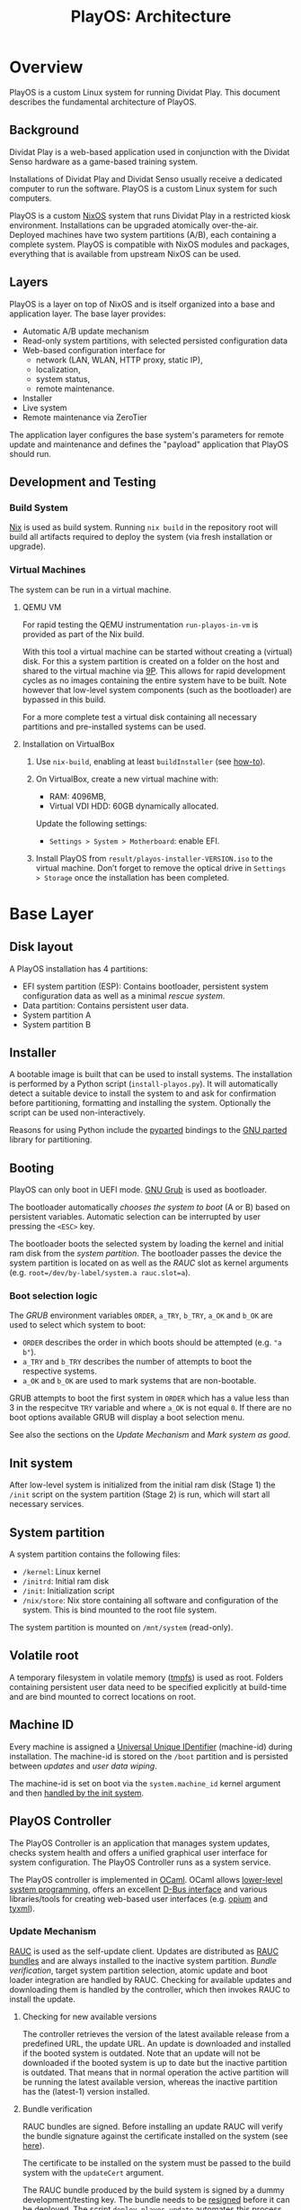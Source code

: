 #+TITLE: PlayOS: Architecture

* Overview

PlayOS is a custom Linux system for running Dividat Play. This document describes the fundamental architecture of PlayOS.

** Background

Dividat Play is a web-based application used in conjunction with the Dividat Senso hardware as a game-based training system.

Installations of Dividat Play and Dividat Senso usually receive a dedicated computer to run the software. PlayOS is a custom Linux system for such computers.

PlayOS is a custom [[https://nixos.org/][NixOS]] system that runs Dividat Play in a restricted kiosk environment. Installations can be upgraded atomically over-the-air. Deployed machines have two system partitions (A/B), each containing a complete system. PlayOS is compatible with NixOS modules and packages, everything that is available from upstream NixOS can be used.

** Layers

PlayOS is a layer on top of NixOS and is itself organized into a base and application layer. The base layer provides:

- Automatic A/B update mechanism
- Read-only system partitions, with selected persisted configuration data
- Web-based configuration interface for
  - network (LAN, WLAN, HTTP proxy, static IP),
  - localization,
  - system status,
  - remote maintenance.
- Installer
- Live system
- Remote maintenance via ZeroTier

The application layer configures the base system's parameters for remote update and maintenance and defines the "payload" application that PlayOS should run.

** Development and Testing

*** Build System

[[https://nixos.org/nix/][Nix]] is used as build system. Running ~nix build~ in the repository root will build all artifacts required to deploy the system (via fresh installation or upgrade).

*** Virtual Machines

The system can be run in a virtual machine.

**** QEMU VM

For rapid testing the QEMU instrumentation ~run-playos-in-vm~ is provided as part of the Nix build.

With this tool a virtual machine can be started without creating a (virtual) disk. For this a system partition is created on a folder on the host and shared to the virtual machine via [[https://wiki.qemu.org/Documentation/9psetup][9P]]. This allows for rapid development cycles as no images containing the entire system have to be built. Note however that low-level system components (such as the bootloader) are bypassed in this build.

For a more complete test a virtual disk containing all necessary partitions and pre-installed systems can be used.

**** Installation on VirtualBox

1. Use ~nix-build~, enabling at least ~buildInstaller~ (see [[../../Readme.md#choose-what-to-build][how-to]]).

2. On VirtualBox, create a new virtual machine with:

  - RAM: 4096MB,
  - Virtual VDI HDD: 60GB dynamically allocated.

  Update the following settings:

  - ~Settings > System > Motherboard~: enable EFI.

3. Install PlayOS from ~result/playos-installer-VERSION.iso~ to the virtual
   machine. Don’t forget to remove the optical drive in ~Settings > Storage~
   once the installation has been completed.

* Base Layer

** Disk layout

A PlayOS installation has 4 partitions:

- EFI system partition (ESP): Contains bootloader, persistent system configuration data as well as a minimal [[*Rescue system][rescue system]].
- Data partition: Contains persistent user data.
- System partition A
- System partition B

** Installer

A bootable image is built that can be used to install systems. The installation is performed by a Python script (~install-playos.py~). It will automatically detect a suitable device to install the system to and ask for confirmation before partitioning, formatting and installing the system. Optionally the script can be used non-interactively.

Reasons for using Python include the [[https://github.com/dcantrell/pyparted][pyparted]] bindings to the [[https://www.gnu.org/software/parted/][GNU parted]] library for partitioning.

** Booting

PlayOS can only boot in UEFI mode. [[https://www.gnu.org/software/grub/][GNU Grub]] is used as bootloader.

The bootloader automatically [[*Boot selection logic][chooses the system to boot]] (A or B) based on persistent variables. Automatic selection can be interrupted by user pressing the ~<ESC>~ key.

The bootloader boots the selected system by loading the kernel and initial ram disk from the [[*System partition][system partition]]. The bootloader passes the device the system partition is located on as well as the [[*Update Mechanism][RAUC]] slot as kernel arguments (e.g. ~root=/dev/by-label/system.a rauc.slot=a~).

*** Boot selection logic

The [[*Booting][GRUB]] environment variables ~ORDER~, ~a_TRY~, ~b_TRY~, ~a_OK~ and ~b_OK~ are used to select which system to boot:

- ~ORDER~ describes the order in which boots should be attempted (e.g. ~"a b"~).
- ~a_TRY~ and ~b_TRY~ describes the number of attempts to boot the respective systems.
- ~a_OK~ and ~b_OK~ are used to mark systems that are non-bootable.

GRUB attempts to boot the first system in ~ORDER~ which has a value less than 3 in the respecitve ~TRY~ variable and where ~a_OK~ is not equal ~0~. If there are no boot options available GRUB will display a boot selection menu.

See also the sections on the [[*Update Mechanism][Update Mechanism]] and [[*Mark system as good][Mark system as good]].

** Init system

After low-level system is initialized from the initial ram disk (Stage 1) the ~/init~ script on the system partition (Stage 2) is run, which will start all necessary services.

** System partition

A system partition contains the following files:

- ~/kernel~: Linux kernel
- ~/initrd~: Initial ram disk
- ~/init~: Initialization script
- ~/nix/store~: Nix store containing all software and configuration of the system. This is bind mounted to the root file system.

The system partition is mounted on ~/mnt/system~ (read-only).

** Volatile root

A temporary filesystem in volatile memory ([[https://www.kernel.org/doc/Documentation/filesystems/tmpfs.txt][tmpfs]]) is used as root. Folders containing persistent user data need to be specified explicitly at build-time and are bind mounted to correct locations on root.

** Machine ID

Every machine is assigned a [[https://tools.ietf.org/html/rfc4122][Universal Unique IDentifier]] (machine-id) during installation. The machine-id is stored on the ~/boot~ partition and is persisted between [[*Update Mechanism][updates]] and [[*Rescue system][user data wiping]].

The machine-id is set on boot via the ~system.machine_id~ kernel argument and then [[https://www.freedesktop.org/software/systemd/man/machine-id.html][handled by the init system]].

** PlayOS Controller

The PlayOS Controller is an application that manages system updates, checks system health and offers a unified graphical user interface for system configuration. The PlayOS Controller runs as a system service.

The PlayOS controller is implemented in [[https://ocaml.org/][OCaml]]. OCaml allows [[https://ocaml.github.io/ocamlunix/ocamlunix.html][lower-level system programming]], offers an excellent [[https://github.com/diml/obus][D-Bus interface]] and various libraries/tools for creating web-based user interfaces (e.g. [[https://github.com/rgrinberg/opium][opium]] and [[https://github.com/ocsigen/tyxml][tyxml]]).

*** Update Mechanism

[[https://www.rauc.io/][RAUC]] is used as the self-update client. Updates are distributed as [[https://rauc.readthedocs.io/en/latest/basic.html#update-artifacts-bundles][RAUC bundles]] and are always installed to the inactive system partition. [[*Bundle verification][Bundle verification]], target system partition selection, atomic update and boot loader integration are handled by RAUC. Checking for available updates and downloading them is handled by the controller, which then invokes RAUC to install the update.

**** Checking for new available versions

The controller retrieves the version of the latest available release from a predefined URL, the update URL. An update is downloaded and installed if the booted system is outdated. Note that an update will not be downloaded if the booted system is up to date but the inactive partition is outdated. That means that in normal operation the active partition will be running the latest available version, whereas the inactive partition has the (latest-1) version installed.

**** Bundle verification

RAUC bundles are signed. Before installing an update RAUC will verify the bundle signature against the certificate installed on the system (see [[https://rauc.readthedocs.io/en/latest/advanced.html#security][here]]).

The certificate to be installed on the system must be passed to the build system with the ~updateCert~ argument.

The RAUC bundle produced by the build system is signed by a dummy development/testing key. The bundle needs to be [[https://rauc.readthedocs.io/en/latest/advanced.html#resigning-bundles][resigned]] before it can be deployed. The script ~deploy-playos-update~ automates this process.

**** Installation

During installation of a new system on slot ~x~ the ~x_OK~ variable is set to ~0~, marking the system non-bootable. After successful installation, [[https://rauc.readthedocs.io/en/latest/reference.html#grub][RAUC sets]] the ~ORDER~ to contain ~x~ as first element and sets the number of tries to 0 (~x_TRY=0~) and marks the system bootable (~x_OK=1~). On next boot, GRUB attempts to boot system ~x~ for 3 times before falling back to the next system in ~ORDER~ (see [[*Boot selection logic][boot selection logic]]).

**** Deployment of updates

Bundles are deployed to Amazon S3.

*** Mark system as good

The controller marks the currently running system as good after:

 - Controller is running for at least 30 seconds
 - System state as reported by systemd is "Running"

If system ~x~ is considered to be running satisfactory the system is marked good via RAUC, which resets the number of boot attempts (~x_TRY=0~) and marks the system bootable (~x_OK=1~) (see [[*Boot selection logic][boot selection logic]]).

Note that if the system is rebooted before the controller can mark the system as good, the boot attempt counter (~x_TRY~) will be incremented. [[*Boot selection logic][The boot selection logic]] will not boot a system with more than 3 boot attempts.


*** User interface

A web-based graphical user interface is provided for system configuration and obtaining system information.

**** System information

Basic information, such as system version and machine-id are displayed.

**** Network configuration

The controller periodically checks Internet connectivity (with an HTTP request to ~http://captive.dividat.com~). If the probe can be reached, this is indicated with a check mark.

The user can connect to the network and optionally provide a passphrase for WEP/WPA.

[[https://01.org/connman][ConnMan]] is used as network manager. The controller interfaces with ConnMan via its D-Bus API. ConnMan is used in favor of NetworkManager as it is more lightweight, has more predictable behavior when connecting with link-local networks (see [[https://mail.gnome.org/archives/networkmanager-list/2009-April/msg00102.html][here]]) and has an easy to use D-Bus API (see [[https://git.kernel.org/pub/scm/network/connman/connman.git/tree/doc][documentation in the project repository]]).

Ethernet interfaces are configured automatically and use DHCP if available or default to a link-local address scheme (which is important for connecting to Dividat Senso via Ethernet). If required for Internet access, it is also possible to configure a static IP for a specific Ethernet interace.

Connecting to WiFi networks with a passphrase is supported by the GUI. There is no support for connecting to WPA Enterprise.

** Remote maintenance

In order to allow remote troubleshooting, the system can connect to a private [[http://zerotier.com/][ZeroTier]] network which allows root access via SSH to special keys held by technical support staff. This connection is inactive by default and only established on an opt-in basis.

** Rescue system

A minimal Linux rescue system is installed on the ESP partition. The rescue system can be started by manually selecting the entry from the boot loader menu.

After booting a menu is shown where user can choose to wipe user data (reformat data partition), reboot or access a Linux shell.

The rescue system consists of a Linux kernel and an initial ramdisk with an embedded squashfs containing the system software.

The main purpose of the rescue system is to perform a factory reset by wiping user data. In general, reinstalling the system completely is a safe alternative for restoring system functionality. Nevertheless RAUC and Grub utilities are installed.

* Application Layer

** Dividat Driver

The [[https://github.com/dividat/driver][Dividat Driver]], which handles connectivity between Dividat Play and Dividat Senso hardware, is installed and runs as a system service.

** Kiosk

The system automatically logs in the user ~play~, starts an X session and launches a custom Kiosk Application based on [[http://doc.qt.io/qt-5/qtwebengine-index.html][QtWebEngine]]. The Kiosk Application loads Dividat Play in a restricted environment.

The [[*User interface][user interface for system configuration]] can be accessed with the key-combination ~Ctrl-Shift-F12~.

If a captive portal is detected, which requires user interaction before granting Internet access, a prompt appears to open it.

For debugging the [[https://doc.qt.io/qt-5/qtwebengine-debugging.html][Qt WebEngine Developer Tools]] are enabled and accessible at http://localhost:3355 and chrome://inspect/#devices. The Dev Tools can be used to inspect and interact with the running page (e.g. load a new page with ~location.replace("https://nixos.org")~).

** Audio

Audio is handled with [[https://www.freedesktop.org/wiki/Software/PulseAudio/][PulseAudio]], trying to play sound on all available output devices. User configuration of volume should be done through the HDMI display device (e.g. the TV).
